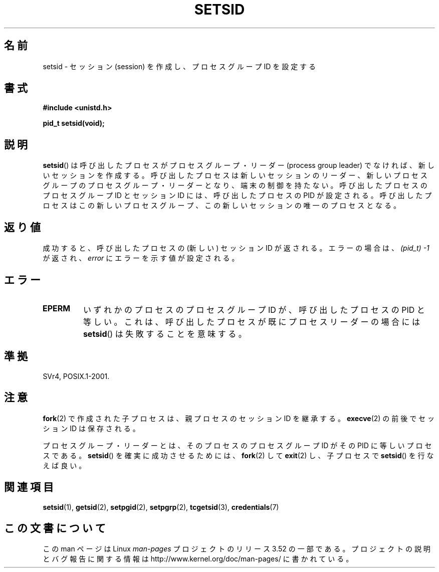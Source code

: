.\" Copyright Michael Haardt (michael@cantor.informatik.rwth-aachen.de)
.\"     Sat Aug 27 20:43:50 MET DST 1994
.\"
.\" %%%LICENSE_START(GPLv2+_DOC_FULL)
.\" This is free documentation; you can redistribute it and/or
.\" modify it under the terms of the GNU General Public License as
.\" published by the Free Software Foundation; either version 2 of
.\" the License, or (at your option) any later version.
.\"
.\" The GNU General Public License's references to "object code"
.\" and "executables" are to be interpreted as the output of any
.\" document formatting or typesetting system, including
.\" intermediate and printed output.
.\"
.\" This manual is distributed in the hope that it will be useful,
.\" but WITHOUT ANY WARRANTY; without even the implied warranty of
.\" MERCHANTABILITY or FITNESS FOR A PARTICULAR PURPOSE.  See the
.\" GNU General Public License for more details.
.\"
.\" You should have received a copy of the GNU General Public
.\" License along with this manual; if not, see
.\" <http://www.gnu.org/licenses/>.
.\" %%%LICENSE_END
.\"
.\" Modified Sun Sep 11 19:19:05 1994 <faith@cs.unc.edu>
.\" Modified Mon Mar 25 10:19:00 1996 <aeb@cwi.nl> (merged a few
.\"	tiny changes from a man page by Charles Livingston).
.\" Modified Sun Jul 21 14:45:46 1996 <aeb@cwi.nl>
.\"
.\"*******************************************************************
.\"
.\" This file was generated with po4a. Translate the source file.
.\"
.\"*******************************************************************
.TH SETSID 2 2013\-02\-11 Linux "Linux Programmer's Manual"
.SH 名前
setsid \- セッション (session) を作成し、プロセスグループ ID を設定する
.SH 書式
.ad l
\fB#include <unistd.h>\fP
.sp
\fBpid_t setsid(void);\fP
.br
.ad b
.SH 説明
\fBsetsid\fP()  は呼び出したプロセスがプロセスグループ・リーダー (process group leader)
でなければ、新しいセッションを作成する。 呼び出したプロセスは新しいセッションのリーダー、新しいプロセスグループの
プロセスグループ・リーダーとなり、端末の制御を持たない。 呼び出したプロセスのプロセスグループ ID とセッション ID には、 呼び出したプロセスの
PID が設定される。呼び出したプロセスはこの 新しいプロセスグループ、この新しいセッションの唯一のプロセスとなる。
.SH 返り値
成功すると、呼び出したプロセスの (新しい) セッション ID が返される。 エラーの場合は、 \fI(pid_t)\ \-1\fP が返され、
\fIerror\fP にエラーを示す値が設定される。
.SH エラー
.TP 
\fBEPERM\fP
いずれかのプロセスのプロセスグループ ID が、 呼び出したプロセスの PID と等しい。 これは、呼び出したプロセスが既にプロセスリーダーの場合には
\fBsetsid\fP()  は失敗することを意味する。
.SH 準拠
SVr4, POSIX.1\-2001.
.SH 注意
\fBfork\fP(2)  で作成された子プロセスは、親プロセスのセッション ID を継承する。 \fBexecve\fP(2)  の前後でセッション ID
は保存される。

プロセスグループ・リーダーとは、そのプロセスのプロセスグループ ID が その PID に等しいプロセスである。 \fBsetsid\fP()
を確実に成功させるためには、 \fBfork\fP(2)  して \fBexit\fP(2)  し、子プロセスで \fBsetsid\fP()  を行なえば良い。
.SH 関連項目
\fBsetsid\fP(1), \fBgetsid\fP(2), \fBsetpgid\fP(2), \fBsetpgrp\fP(2), \fBtcgetsid\fP(3),
\fBcredentials\fP(7)
.SH この文書について
この man ページは Linux \fIman\-pages\fP プロジェクトのリリース 3.52 の一部
である。プロジェクトの説明とバグ報告に関する情報は
http://www.kernel.org/doc/man\-pages/ に書かれている。

